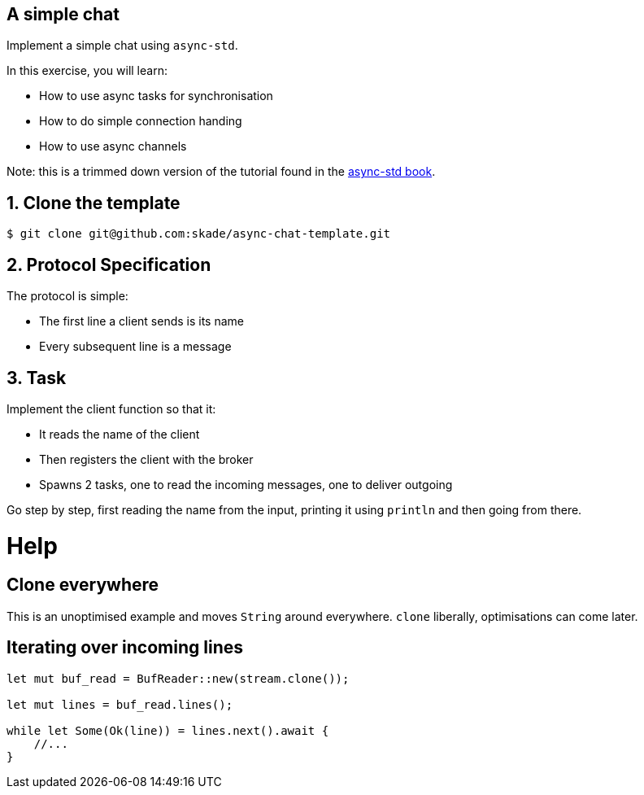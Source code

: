 A simple chat
-------------

Implement a simple chat using `async-std`.

In this exercise, you will learn:

* How to use async tasks for synchronisation
* How to do simple connection handing
* How to use async channels

Note: this is a trimmed down version of the tutorial found in the https://book.async.rs/tutorial/index.html[async-std book].

== 1. Clone the template

[source,rust]
----
$ git clone git@github.com:skade/async-chat-template.git
----

== 2. Protocol Specification

The protocol is simple:

   * The first line a client sends is its name
   * Every subsequent line is a message

== 3. Task

Implement the client function so that it:

* It reads the name of the client
* Then registers the client with the broker
* Spawns 2 tasks, one to read the incoming messages, one to deliver outgoing

Go step by step, first reading the name from the input, printing it using `println` and then going from there.

= Help

== Clone everywhere

This is an unoptimised example and moves `String` around everywhere. `clone` liberally, optimisations can come later.

== Iterating over incoming lines

[source,rust]
----
let mut buf_read = BufReader::new(stream.clone());

let mut lines = buf_read.lines();

while let Some(Ok(line)) = lines.next().await {
    //...
}
----

